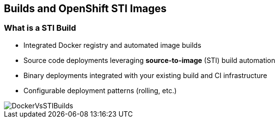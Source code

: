 
:scrollbar:
:data-uri:
== Builds and OpenShift STI Images

=== What is a STI Build


* Integrated Docker registry and automated image builds
* Source code deployments leveraging *source-to-image* (STI) build automation
* Binary deployments integrated with your existing build and CI infrastructure
* Configurable deployment patterns (rolling, etc.)




image::images/DockerVsSTIBuilds.png[width=426*1.5,height=336*1.5]


ifdef::showScript[]

=== Transcript

* STI Build process is a process in which a developer points to a code repository in any of the supported frameworks and selects a "builder" image that would contain the Operating system and framework to support the code.
** OpenShift will then create an image, based on the builder image that contains the selected code

endif::showScript[]


